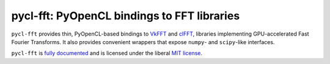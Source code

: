 pycl-fft: PyOpenCL bindings to FFT libraries
============================================

``pycl-fft`` provides thin, PyOpenCL-based bindings to `VkFFT <https://github.com/DTolm/VkFFT>`_
and `clFFT <https://github.com/clMathLibraries/clFFT>`_, libraries implementing GPU-accelerated
Fast Fourier Transforms.
It also provides convenient wrappers that expose ``numpy``- and ``scipy``-like interfaces.

``pycl-fft`` is `fully documented <https://pycl-fft.readthedocs.io/en/latest/>`_
and is licensed under the liberal `MIT license
<http://en.wikipedia.org/wiki/MIT_License>`_.
